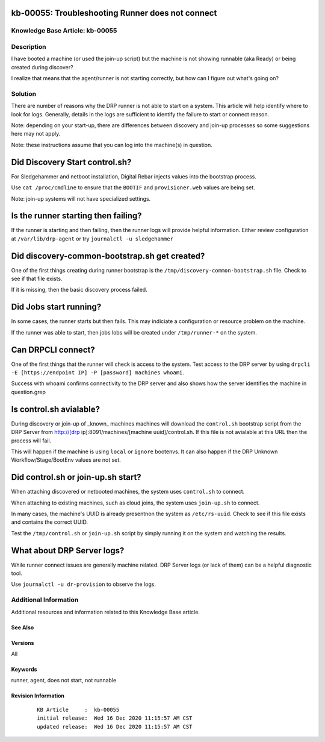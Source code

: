 .. Copyright (c) 2020 RackN Inc.
.. Licensed under the Apache License, Version 2.0 (the "License");
.. Digital Rebar Provision documentation under Digital Rebar master license

.. REFERENCE kb-00000 for an example and information on how to use this template.
.. If you make EDITS - ensure you update footer release date information.


.. _rs_runner_no_start:

kb-00055: Troubleshooting Runner does not connect
~~~~~~~~~~~~~~~~~~~~~~~~~~~~~~~~~~~~~~~~~~~~~~~~~

.. _rs_kb_00055:

Knowledge Base Article: kb-00055
--------------------------------

Description
-----------

I have booted a machine (or used the join-up script) but the machine is not showing runnable (aka Ready) or being created during discover?

I realize that means that the agent/runner is not starting correctly, but how can I figure out what's going on?

Solution
--------

There are number of reasons why the DRP runner is not able to start on a system.  This article will help identify where to look for logs.  Generally, details in the logs are sufficient to identify the failure to start or connect reason.

Note: depending on your start-up, there are differences between discovery and join-up processes so some suggestions here may not apply.

Note: these instructions assume that you can log into the machine(s) in question.

Did Discovery Start control.sh?
~~~~~~~~~~~~~~~~~~~~~~~~~~~~~~~

For Sledgehammer and netboot installation, Digital Rebar injects values into the bootstrap process.

Use ``cat /proc/cmdline`` to ensure that the ``BOOTIF`` and ``provisioner.web`` values are being set.

Note: join-up systems will not have specialized settings.

Is the runner starting then failing?
~~~~~~~~~~~~~~~~~~~~~~~~~~~~~~~~~~~~

If the runner is starting and then failing, then the runner logs will provide helpful information.  Either review configuration at ``/var/lib/drp-agent`` or try ``journalctl -u sledgehammer``

Did discovery-common-bootstrap.sh get created?
~~~~~~~~~~~~~~~~~~~~~~~~~~~~~~~~~~~~~~~~~~~~~~

One of the first things creating during runner bootstrap is the ``/tmp/discovery-common-bootstrap.sh`` file.  Check to see if that file exists.

If it is missing, then the basic discovery process failed.


Did Jobs start running?
~~~~~~~~~~~~~~~~~~~~~~~

In some cases, the runner starts but then fails.  This may indiciate a configuration or resource problem on the machine.

If the runner was able to start, then jobs lobs will be created under ``/tmp/runner-*`` on the system.

Can DRPCLI connect?
~~~~~~~~~~~~~~~~~~~

One of the first things that the runner will check is access to the system.  Test access to the DRP server by using ``drpcli -E [https://endpoint IP] -P [password] machines whoami``.

Success with whoami confirms connectivity to the DRP server and also shows how the server identifies the machine in question.grep

Is control.sh avialable?
~~~~~~~~~~~~~~~~~~~~~~~~

During discovery or join-up of _known_ machines machines will download the ``control.sh`` bootstrap script from the DRP Server from http://[drp ip]:8091/machines/[machine uuid]/control.sh.  If this file is not avialable at this URL then the process will fail.

This will happen if the machine is using ``local`` or ``ignore`` bootenvs.  It can also happen if the DRP Unknown Workflow/Stage/BootEnv values are not set.

Did control.sh or join-up.sh start?
~~~~~~~~~~~~~~~~~~~~~~~~~~~~~~~~~~~

When attaching discovered or netbooted machines, the system uses ``control.sh`` to connect.

When attaching to existing machines, such as cloud joins, the system uses ``join-up.sh`` to connect.

In many cases, the machine's UUID is already presentnon the system as ``/etc/rs-uuid``.  Check to see if this file exists and contains the correct UUID.

Test the ``/tmp/control.sh`` or ``join-up.sh`` script by simply running it on the system and watching the results.

What about DRP Server logs?
~~~~~~~~~~~~~~~~~~~~~~~~~~

While runner connect issues are generally machine related.  DRP Server logs (or lack of them) can be a helpful diagnostic tool.

Use ``journalctl -u dr-provision`` to observe the logs.

Additional Information
----------------------

Additional resources and information related to this Knowledge Base article.


See Also
========


Versions
========

All

Keywords
========

runner, agent, does not start, not runnable

Revision Information
====================
  ::

    KB Article     :  kb-00055
    initial release:  Wed 16 Dec 2020 11:15:57 AM CST
    updated release:  Wed 16 Dec 2020 11:15:57 AM CST

